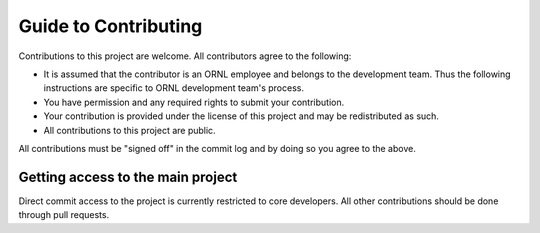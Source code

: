 .. _developer-contributing:

Guide to Contributing
=====================

Contributions to this project are welcome. All contributors agree to the following:

- It is assumed that the contributor is an ORNL employee and belongs to the development team.
  Thus the following instructions are specific to ORNL development team's process.
- You have permission and any required rights to submit your contribution.
- Your contribution is provided under the license of this project and may be redistributed as such.
- All contributions to this project are public.

All contributions must be "signed off" in the commit log and by doing so you agree to the above.

Getting access to the main project
----------------------------------

Direct commit access to the project is currently restricted to core developers.
All other contributions should be done through pull requests.
